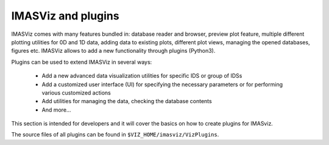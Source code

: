 .. _plugin_introduction:

IMASViz and plugins
===================

IMASViz comes with many features bundled in: database reader and browser,
preview plot feature,  multiple different plotting utilities for 0D and 1D data,
adding data to existing plots, different plot views, managing the opened
databases, figures etc. IMASViz allows to add a new functionality through
plugins (Python3).

Plugins can be used to extend IMASViz in several ways:

 - Add a new advanced data visualization utilities for specific IDS or group of
   IDSs
 - Add a customized user interface (UI) for specifying the necessary parameters
   or for performing various customized actions
 - Add utilities for managing the data, checking the database contents
 - And more…

This section is intended for developers and it will cover the basics on how to
create plugins for IMASviz.

The source files of all plugins can be found in ``$VIZ_HOME/imasviz/VizPlugins``.
